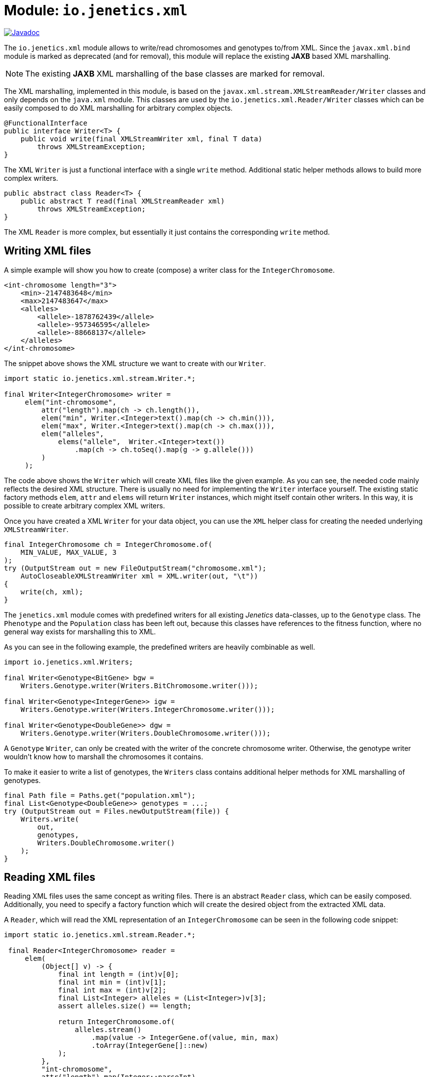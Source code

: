 = Module: `io.jenetics.xml`

image::https://www.javadoc.io/badge/io.jenetics/jenetics.xml.svg[Javadoc, link=http://www.javadoc.io/doc/io.jenetics/jenetics.xml]

The `io.jenetics.xml` module allows to write/read chromosomes and genotypes to/from XML. Since the `javax.xml.bind` module is marked as deprecated (and for removal), this module will replace the existing *JAXB* based XML marshalling.

NOTE: The existing *JAXB* XML marshalling of the base classes are marked for removal.

The XML marshalling, implemented in this module, is based on the `javax.xml.stream.XMLStreamReader/Writer` classes and only depends on the `java.xml` module. This classes are used by the `io.jenetics.xml.Reader/Writer` classes which can be easily composed to do XML marshalling for arbitrary complex objects.

```java
@FunctionalInterface
public interface Writer<T> {
    public void write(final XMLStreamWriter xml, final T data)
        throws XMLStreamException;
}
```

The XML `Writer` is just a functional interface with a single `write` method. Additional static helper methods allows to build more complex writers.

```java
public abstract class Reader<T> {
    public abstract T read(final XMLStreamReader xml)
        throws XMLStreamException;
}
```

The XML `Reader` is more complex, but essentially it just contains the corresponding `write` method.

== Writing XML files

A simple example will show you how to create (compose) a writer class for the `IntegerChromosome`.

```xml
<int-chromosome length="3">
    <min>-2147483648</min>
    <max>2147483647</max>
    <alleles>
        <allele>-1878762439</allele>
        <allele>-957346595</allele>
        <allele>-88668137</allele>
    </alleles>
</int-chromosome>
```

The snippet above shows the XML structure we want to create with our `Writer`.

```java
import static io.jenetics.xml.stream.Writer.*;

final Writer<IntegerChromosome> writer =
     elem("int-chromosome",
         attr("length").map(ch -> ch.length()),
         elem("min", Writer.<Integer>text().map(ch -> ch.min())),
         elem("max", Writer.<Integer>text().map(ch -> ch.max())),
         elem("alleles",
             elems("allele",  Writer.<Integer>text())
                 .map(ch -> ch.toSeq().map(g -> g.allele()))
         )
     );
```

The code above shows the `Writer` which will create XML files like the given example. As you can see, the needed code mainly reflects the desired XML structure. There is usually no need for implementing the `Writer` interface yourself. The existing static factory methods `elem`, `attr` and `elems` will return `Writer` instances, which might itself contain other writers. In this way, it is possible to create arbitrary complex XML writers.

Once you have created a XML `Writer` for your data object, you can use the `XML` helper class for creating the needed underlying `XMLStreamWriter`.

```java
final IntegerChromosome ch = IntegerChromosome.of(
    MIN_VALUE, MAX_VALUE, 3
);
try (OutputStream out = new FileOutputStream("chromosome.xml");
    AutoCloseableXMLStreamWriter xml = XML.writer(out, "\t"))
{
    write(ch, xml);
}
```

The `jenetics.xml` module comes with predefined writers for all existing _Jenetics_ data-classes, up to the `Genotype` class. The `Phenotype` and the `Population` class has been left out, because this classes have references to the fitness function, where no general way exists for marshalling this to XML.

As you can see in the following example, the predefined writers are heavily combinable as well.

```java
import io.jenetics.xml.Writers;

final Writer<Genotype<BitGene> bgw =
    Writers.Genotype.writer(Writers.BitChromosome.writer()));

final Writer<Genotype<IntegerGene>> igw =
    Writers.Genotype.writer(Writers.IntegerChromosome.writer()));

final Writer<Genotype<DoubleGene>> dgw =
    Writers.Genotype.writer(Writers.DoubleChromosome.writer()));
```

A `Genotype` `Writer`, can only be created with the writer of the concrete chromosome writer. Otherwise, the genotype writer wouldn't know how to marshall the chromosomes it contains.

To make it easier to write a list of genotypes, the `Writers` class contains additional helper methods for XML marshalling of genotypes.

```java
final Path file = Paths.get("population.xml");
final List<Genotype<DoubleGene>> genotypes = ...;
try (OutputStream out = Files.newOutputStream(file)) {
    Writers.write(
        out,
        genotypes,
        Writers.DoubleChromosome.writer()
    );
}
```


== Reading XML files

Reading XML files uses the same concept as writing files. There is an abstract `Reader` class, which can be easily composed. Additionally, you need to specify a factory function which will create the desired object from the extracted XML data.

A `Reader`, which will read the XML representation of an `IntegerChromosome` can be seen in the following code snippet:

```java
import static io.jenetics.xml.stream.Reader.*;

 final Reader<IntegerChromosome> reader =
     elem(
         (Object[] v) -> {
             final int length = (int)v[0];
             final int min = (int)v[1];
             final int max = (int)v[2];
             final List<Integer> alleles = (List<Integer>)v[3];
             assert alleles.size() == length;

             return IntegerChromosome.of(
                 alleles.stream()
                     .map(value -> IntegerGene.of(value, min, max)
                     .toArray(IntegerGene[]::new)
             );
         },
         "int-chromosome",
         attr("length").map(Integer::parseInt),
         elem("min", text().map(Integer::parseInt)),
         elem("max", text().map(Integer::parseInt)),
         elem("alleles",
             elems(elem("allele", text().map(Integer::parseInt)))
         )
     );
```

To keep the `Reader` code short and maintainable, you must do some casting in the object creation function. The order of the elements in the `Object[]` array is the same as in the XML structure-definition part.

As for the writers, the `jenetics.xml` module contains predefined `Readers` for all standard data-objects. The XML format of the defined `Readers` are the same as for the defined `Writers`. So the readers are able to read the `Genotypes` written by the `Writers`.

```java
final Reader<Genotype<BitGene> bgr =
    Readers.Genotype.reader(Readers.BitChromosome.reader()));

final Reader<Genotype<IntegerGene>> igr =
    Writers.Genotype.reader(Readers.IntegerChromosome.reader()));

final Reader<Genotype<DoubleGene>> dgr =
    Readers.Genotype.reader(Readers.DoubleChromosome.reader()));
```

The following code snippet shows how to read a marshalled population (a list of genotypes) from a file.

```java
final Path file = Paths.get("population.xml");
final List<Genotype<DoubleGene>> genotypes;
try (InputStream in = Files.newInputStream(file)) {
    genotypes = Readers.read(
        in,
        Readers.DoubleChromosome.reader()
    );
}
```

